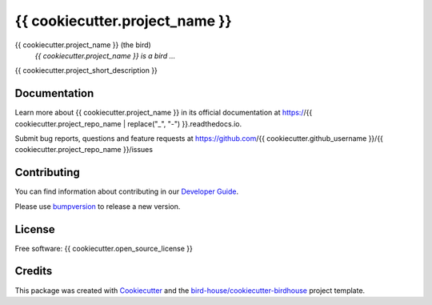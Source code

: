 {{ cookiecutter.project_name }}
===============================

.. image:: https://img.shields.io/badge/docs-latest-brightgreen.svg
   :target: http://{{ cookiecutter.project_repo_name }}.readthedocs.io/en/latest/?badge=latest
   :alt: Documentation Status

.. image:: https://travis-ci.org/{{ cookiecutter.github_username }}/{{ cookiecutter.project_repo_name }}.svg?branch=master
   :target: https://travis-ci.org/{{ cookiecutter.github_username }}/{{ cookiecutter.project_repo_name }}
   :alt: Travis Build

.. image:: https://img.shields.io/github/license/{{ cookiecutter.github_username }}/{{ cookiecutter.project_repo_name }}.svg
    :target: https://github.com/{{ cookiecutter.github_username }}/{{ cookiecutter.project_repo_name }}/blob/master/LICENSE.txt
    :alt: GitHub license

.. image:: https://badges.gitter.im/bird-house/birdhouse.svg
    :target: https://gitter.im/bird-house/birdhouse?utm_source=badge&utm_medium=badge&utm_campaign=pr-badge&utm_content=badge
    :alt: Join the chat at https://gitter.im/bird-house/birdhouse


{{ cookiecutter.project_name }} (the bird)
  *{{ cookiecutter.project_name }} is a bird ...*

{{ cookiecutter.project_short_description }}

Documentation
-------------

Learn more about {{ cookiecutter.project_name }} in its official documentation at
https://{{ cookiecutter.project_repo_name | replace("_", "-") }}.readthedocs.io.

Submit bug reports, questions and feature requests at
https://github.com/{{ cookiecutter.github_username }}/{{ cookiecutter.project_repo_name }}/issues

Contributing
------------

You can find information about contributing in our `Developer Guide`_.

Please use bumpversion_ to release a new version.

License
-------

Free software: {{ cookiecutter.open_source_license }}

Credits
-------

This package was created with Cookiecutter_ and the `bird-house/cookiecutter-birdhouse`_ project template.

.. _Cookiecutter: https://github.com/audreyr/cookiecutter
.. _`bird-house/cookiecutter-birdhouse`: https://github.com/bird-house/cookiecutter-birdhouse
.. _`Developer Guide`: https://{{ cookiecutter.project_repo_name | replace("_", "-") }}.readthedocs.io/en/latest/dev_guide.html
.. _bumpversion: https://{{ cookiecutter.project_repo_name | replace("_", "-") }}.readthedocs.io/en/latest/dev_guide.html#bump-a-new-version
